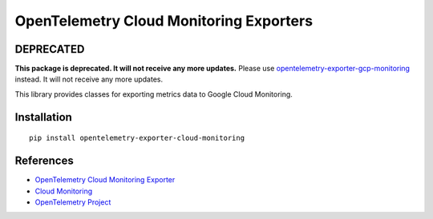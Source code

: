 OpenTelemetry Cloud Monitoring Exporters
========================================

DEPRECATED
----------

**This package is deprecated. It will not
receive any more updates.** Please use `opentelemetry-exporter-gcp-monitoring
<https://pypi.org/project/opentelemetry-exporter-gcp-monitoring/>`_ instead. It
will not receive any more updates.

This library provides classes for exporting metrics data to Google Cloud Monitoring.

Installation
------------

::

    pip install opentelemetry-exporter-cloud-monitoring

References
----------

* `OpenTelemetry Cloud Monitoring Exporter <https://opentelemetry-python.readthedocs.io/en/latest/ext/cloud_monitoring/cloud_monitoring.html>`_
* `Cloud Monitoring <https://cloud.google.com/monitoring/>`_
* `OpenTelemetry Project <https://opentelemetry.io/>`_
